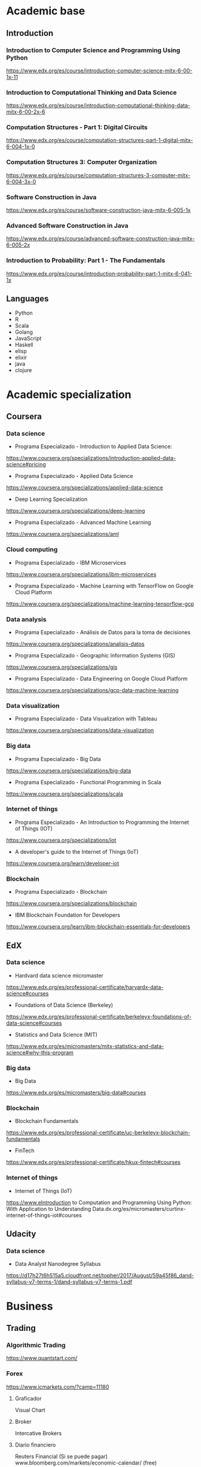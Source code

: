 * Academic base
** Introduction
*** Introduction to Computer Science and Programming Using Python

https://www.edx.org/es/course/introduction-computer-science-mitx-6-00-1x-11

*** Introduction to Computational Thinking and Data Science

https://www.edx.org/es/course/introduction-computational-thinking-data-mitx-6-00-2x-6

*** Computation Structures - Part 1: Digital Circuits

https://www.edx.org/es/course/computation-structures-part-1-digital-mitx-6-004-1x-0

*** Computation Structures 3: Computer Organization

https://www.edx.org/es/course/computation-structures-3-computer-mitx-6-004-3x-0

*** Software Construction in Java

https://www.edx.org/es/course/software-construction-java-mitx-6-005-1x

*** Advanced Software Construction in Java

https://www.edx.org/es/course/advanced-software-construction-java-mitx-6-005-2x

*** Introduction to Probability: Part 1 - The Fundamentals

https://www.edx.org/es/course/introduction-probability-part-1-mitx-6-041-1x

** Languages

- Python
- R
- Scala
- Golang
- JavaScript
- Haskell
- elisp
- elixir
- java
- clojure

* Academic specialization

** Coursera

*** Data science

- Programa Especializado - Introduction to Applied Data Science:

https://www.coursera.org/specializations/introduction-applied-data-science#pricing

- Programa Especializado - Applied Data Science

https://www.coursera.org/specializations/applied-data-science

- Deep Learning Specialization

https://www.coursera.org/specializations/deep-learning

- Programa Especializado - Advanced Machine Learning

https://www.coursera.org/specializations/aml

*** Cloud computing

- Programa Especializado - IBM Microservices

https://www.coursera.org/specializations/ibm-microservices

- Programa Especializado - Machine Learning with TensorFlow on Google Cloud Platform

https://www.coursera.org/specializations/machine-learning-tensorflow-gcp

*** Data analysis

- Programa Especializado - Análisis de Datos para la toma de decisiones

https://www.coursera.org/specializations/analisis-datos

- Programa Especializado - Geographic Information Systems (GIS)

https://www.coursera.org/specializations/gis

- Programa Especializado - Data Engineering on Google Cloud Platform

https://www.coursera.org/specializations/gcp-data-machine-learning

*** Data visualization

- Programa Especializado - Data Visualization with Tableau

https://www.coursera.org/specializations/data-visualization

*** Big data

- Programa Especializado - Big Data

https://www.coursera.org/specializations/big-data

- Programa Especializado - Functional Programming in Scala

https://www.coursera.org/specializations/scala

*** Internet of things

- Programa Especializado - An Introduction to Programming the Internet of Things (IOT)

https://www.coursera.org/specializations/iot

- A developer's guide to the Internet of Things (IoT)

https://www.coursera.org/learn/developer-iot

*** Blockchain

- Programa Especializado - Blockchain

https://www.coursera.org/specializations/blockchain

- IBM Blockchain Foundation for Developers

https://www.coursera.org/learn/ibm-blockchain-essentials-for-developers

** EdX

*** Data science

- Hardvard data science micromaster

https://www.edx.org/es/professional-certificate/harvardx-data-science#courses

- Foundations of Data Science (Berkeley)

https://www.edx.org/es/professional-certificate/berkeleyx-foundations-of-data-science#courses

- Statistics and Data Science (MIT)

https://www.edx.org/es/micromasters/mitx-statistics-and-data-science#why-this-program

*** Big data

- Big Data

https://www.edx.org/es/micromasters/big-data#courses

*** Blockchain

- Blockchain Fundamentals

https://www.edx.org/es/professional-certificate/uc-berkeleyx-blockchain-fundamentals

- FinTech

https://www.edx.org/es/professional-certificate/hkux-fintech#courses

*** Internet of things

- Internet of Things (IoT)

https://www.eIntroduction to Computation and Programming Using Python: With Application to Understanding Data.dx.org/es/micromasters/curtinx-internet-of-things-iot#courses

** Udacity

*** Data science

- Data Analyst Nanodegree Syllabus

https://d17h27t6h515a5.cloudfront.net/topher/2017/August/59a45f86_dand-syllabus-v7-terms-1/dand-syllabus-v7-terms-1.pdf

* Business

** Trading

*** Algorithmic Trading

https://www.quantstart.com/

*** Forex

https://www.icmarkets.com/?camp=11180

**** Graficador

     Visual Chart

**** Broker
     
     Intercative Brokers

**** Diario financiero
     
     Reuters Financial (Si se puede pagar)
     www.bloomberg.com/markets/economic-calendar/ (free)
     http://es.investing.com/economiccalendar/ (free)

** Digital painting

*** Society6

https://society6.com/register?tab=artist

*** Painter 2018

https://www.painterartist.com/en/

*** A tactil MAC and a great camera will be wonderfull !

** Architect in MMORPGs

*** Play Money

https://www.amazon.com/Play-Money-Millions-Trading-Virtual/dp/0465015360

*** Explore seconLife, etc and others virtual environments

* Interesting topics

- Cristianismo primitivo
- Math
- Blockchain
- Quechua
- Literatura nacional e inglesa
- OpenAg
* Skills
* WEBs
- laborum
- aptitus
- computrabajo
- buscojobs
- cari
- kitjob
- indeed
- empleoz: sunafil
- jobsinlima
- convocatoriasdetrabajo
- fullempleoperu
- managementsolutions
* Comunity
- RedGlobalMxSF -> https://www.fb.com/groups/redglobalmxsf/

- Tieeco -> https://tieeco.org/

- SiliconValleyForum -> http://siliconvalleyforum.com/

- Ecorner -> https://ecorner.stanford.edu/
* Freelance
- Workana —> https://www.workana.com/es

- Toptal —> https://www.toptal.com/

- Freelancer —> https://www.freelancer.com/

- Upwork —> https://www.upwork.com/

- Freelance —> https://www.freelance.com/
* Improve skills
- Kaggle —> https://www.kaggle.com/

- Codefights —> https://codefights.com/

- Topcoder —> https://www.topcoder.com/

- Codility —> https://www.codility.com/

- Codecombat —> https://codecombat.com/

- Battlecode —> https://www.battlecode.org/

- Hackerrank —> https://www.hackerrank.com/
